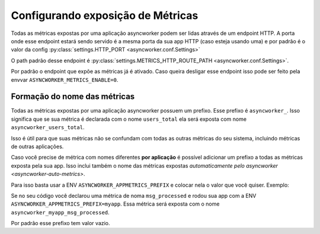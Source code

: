 Configurando exposição de Métricas
==================================

.. _metrics-config:


Todas as métricas expostas por uma aplicação asyncworker podem ser lidas através de um endpoint HTTP. A porta onde esse endpoint estará sendo servido é a mesma porta da sua app HTTP (caso esteja usando uma) e por padrão é o valor da config :py:class:`settings.HTTP_PORT <asyncworker.conf.Settings>`

O path padrão desse endpoint é :py:class:`settings.METRICS_HTTP_ROUTE_PATH <asyncworker.conf.Settings>`.

Por padrão o endpoint que expõe as métricas já é ativado. Caso queira desligar esse endpoint isso pode ser feito pela envvar ``ASYNCWORKER_METRICS_ENABLE=0``.


Formação do nome das métricas
-----------------------------

Todas as métricas expostas por uma aplicação asyncworker possuem um prefixo. Esse prefixo é ``asyncworker_``. Isso significa que se sua métrica é declarada com o nome ``users_total`` ela será exposta com nome ``asyncworker_users_total``.

Isso é útil para que suas métricas não se confundam com todas as outras métricas do seu sistema, incluindo métricas de outras aplicações.

Caso você precise de métrica com nomes diferentes **por aplicação** é possível adicionar um prefixo a todas as métricas exposta pela sua app. Isso inclui também o nome das métricas expostas `automaticamente pelo asyncworker <asyncworker-auto-metrics>`.

Para isso basta usar a ENV ``ASYNCWORKER_APPMETRICS_PREFIX`` e colocar nela o valor que você quiser. Exemplo:

Se no seu código você declarou uma métrica de noma ``msg_processed`` e rodou sua app com a ENV ``ASYNCWORKER_APPMETRICS_PREFIX=myapp``. Essa métrica será exposta com o nome ``asyncworker_myapp_msg_processed``.

Por padrão esse prefixo tem valor vazio.
